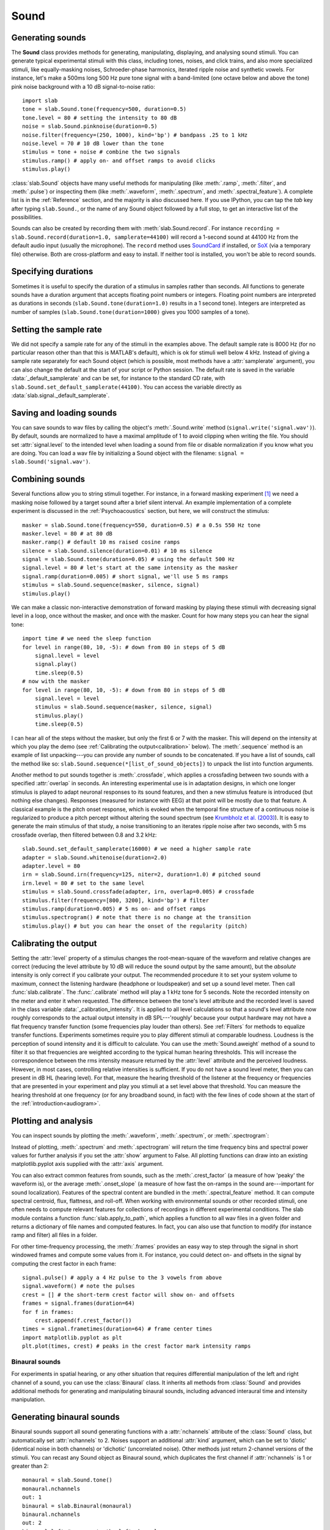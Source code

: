 
Sound
=====

Generating sounds
-----------------
The **Sound** class provides methods for generating, manipulating, displaying, and analysing sound stimuli.
You can generate typical experimental stimuli with this class, including tones, noises, and click trains, and also more specialized stimuli, like equally-masking noises, Schroeder-phase harmonics, iterated ripple noise and synthetic vowels. For instance, let's make a 500ms long 500 Hz pure tone signal with a band-limited (one octave below and above the tone) pink noise background with a 10 dB signal-to-noise ratio: ::

    import slab
    tone = slab.Sound.tone(frequency=500, duration=0.5)
    tone.level = 80 # setting the intensity to 80 dB
    noise = slab.Sound.pinknoise(duration=0.5)
    noise.filter(frequency=(250, 1000), kind='bp') # bandpass .25 to 1 kHz
    noise.level = 70 # 10 dB lower than the tone
    stimulus = tone + noise # combine the two signals
    stimulus.ramp() # apply on- and offset ramps to avoid clicks
    stimulus.play()

:class:`slab.Sound` objects have many useful methods for manipulating (like :meth:`.ramp`, :meth:`.filter`, and :meth:`.pulse`) or inspecting them (like :meth:`.waveform`, :meth:`.spectrum`, and :meth:`.spectral_feature`). A complete list is in the :ref:`Reference` section, and the majority is also discussed here. If you use IPython, you can tap the `tab` key after typing ``slab.Sound.``, or the name of any Sound object followed by a full stop, to get an interactive list of the possibilities.

Sounds can also be created by recording them with :meth:`slab.Sound.record`. For instance ``recording = slab.Sound.record(duration=1.0, samplerate=44100)`` will record a 1-second sound at 44100 Hz from the default audio input (usually the microphone). The ``record`` method uses `SoundCard <https://github.com/bastibe/SoundCard>`_ if installed, or `SoX <http://sox.sourceforge.net>`_ (via a temporary file) otherwise. Both are cross-platform and easy to install. If neither tool is installed, you won't be able to record sounds.

Specifying durations
--------------------
Sometimes it is useful to specify the duration of a stimulus in samples rather than seconds. All functions to generate sounds have a duration argument that accepts floating point numbers or integers. Floating point numbers are interpreted as durations in seconds (``slab.Sound.tone(duration=1.0)`` results in a 1 second tone). Integers are interpreted as number of samples (``slab.Sound.tone(duration=1000)`` gives you 1000 samples of a tone).

Setting the sample rate
-----------------------
We did not specify a sample rate for any of the stimuli in the examples above. The default sample rate is 8000 Hz (for no particular reason other than that this is MATLAB's default), which is ok for stimuli well below 4 kHz. Instead of giving a sample rate separately for each Sound object (which is possible, most methods have a :attr:`samplerate` argument), you can also change the default at the start of your script or Python session. The default rate is saved in the variable :data:`_default_samplerate` and can be set, for instance to the standard CD rate, with ``slab.Sound.set_default_samplerate(44100)``. You can access the variable directly as :data:`slab.signal._default_samplerate`.

Saving and loading sounds
-------------------------
You can save sounds to wav files by calling the object's :meth:`.Sound.write` method (``signal.write('signal.wav')``). By default, sounds are normalized to have a maximal amplitude of 1 to avoid clipping when writing the file. You should set :attr:`signal.level` to the intended level when loading a sound from file or disable normalization if you know what you are doing. You can load a wav file by initializing a Sound object with the filename: ``signal = slab.Sound('signal.wav')``.

Combining sounds
----------------
Several functions allow you to string stimuli together. For instance, in a forward masking experiment [#f1]_ we need a masking noise followed by a target sound after a brief silent interval. An example implementation of a complete experiment is discussed in the :ref:`Psychoacoustics` section, but here, we will construct the stimulus: ::

    masker = slab.Sound.tone(frequency=550, duration=0.5) # a 0.5s 550 Hz tone
    masker.level = 80 # at 80 dB
    masker.ramp() # default 10 ms raised cosine ramps
    silence = slab.Sound.silence(duration=0.01) # 10 ms silence
    signal = slab.Sound.tone(duration=0.05) # using the default 500 Hz
    signal.level = 80 # let's start at the same intensity as the masker
    signal.ramp(duration=0.005) # short signal, we'll use 5 ms ramps
    stimulus = slab.Sound.sequence(masker, silence, signal)
    stimulus.play()

We can make a classic non-interactive demonstration of forward masking by playing these stimuli with decreasing signal level in a loop, once without the masker, and once with the masker. Count for how many steps you can hear the signal tone: ::

    import time # we need the sleep function
    for level in range(80, 10, -5): # down from 80 in steps of 5 dB
        signal.level = level
        signal.play()
        time.sleep(0.5)
    # now with the masker
    for level in range(80, 10, -5): # down from 80 in steps of 5 dB
        signal.level = level
        stimulus = slab.Sound.sequence(masker, silence, signal)
        stimulus.play()
        time.sleep(0.5)

I can hear all of the steps without the masker, but only the first 6 or 7 with the masker. This will depend on the intensity at which you play the demo (see :ref:`Calibrating the output<calibration>` below). The :meth:`.sequence` method is an example of list unpacking---you can provide any number of sounds to be concatenated. If you have a list of sounds, call the method like so: ``slab.Sound.sequence(*[list_of_sound_objects])`` to unpack the list into function arguments.

Another method to put sounds together is :meth:`.crossfade`, which applies a crossfading between two sounds with a specified :attr:`overlap` in seconds. An interesting experimental use is in adaptation designs, in which one longer stimulus is played to adapt neuronal responses to its sound features, and then a new stimulus feature is introduced (but nothing else changes). Responses (measured for instance with EEG) at that point will be mostly due to that feature. A classical example is the pitch onset response, which is evoked when the temporal fine structure of a continuous noise is regularized to produce a pitch percept without altering the sound spectrum (see `Krumbholz et al. (2003) <https://pubmed.ncbi.nlm.nih.gov/12816892/>`_). It is easy to generate the main stimulus of that study, a noise transitioning to an iterates ripple noise after two seconds, with 5 ms crossfade overlap, then filtered between 0.8 and 3.2 kHz: ::

    slab.Sound.set_default_samplerate(16000) # we need a higher sample rate
    adapter = slab.Sound.whitenoise(duration=2.0)
    adapter.level = 80
    irn = slab.Sound.irn(frequency=125, niter=2, duration=1.0) # pitched sound
    irn.level = 80 # set to the same level
    stimulus = slab.Sound.crossfade(adapter, irn, overlap=0.005) # crossfade
    stimulus.filter(frequency=[800, 3200], kind='bp') # filter
    stimulus.ramp(duration=0.005) # 5 ms on- and offset ramps
    stimulus.spectrogram() # note that there is no change at the transition
    stimulus.play() # but you can hear the onset of the regularity (pitch)

.. _calibration:

Calibrating the output
----------------------
Setting the :attr:`level` property of a stimulus changes the root-mean-square of the waveform and relative changes are correct (reducing the level attribute by 10 dB will reduce the sound output by the same amount), but the *absolute* intensity is only correct if you calibrate your output. The recommended procedure it to set your system volume to maximum, connect the listening hardware (headphone or loudspeaker) and set up a sound level meter. Then call :func:`slab.calibrate`. The :func:`.calibrate` method will play a 1 kHz tone for 5 seconds. Note the recorded intensity on the meter and enter it when requested. The difference between the tone's level attribute and the recorded level is saved in the class variable :data:`_calibration_intensity`. It is applied to all level calculations so that a sound's level attribute now roughly corresponds to the actual output intensity in dB SPL---'roughly' because your output hardware may not have a flat frequency transfer function (some frequencies play louder than others). See :ref:`Filters` for methods to equalize transfer functions. Experiments sometimes require you to play different stimuli at comparable loudness. Loudness is the perception of sound intensity and it is difficult to calculate. You can use the :meth:`Sound.aweight` method of a sound to filter it so that frequencies are weighted according to the typical human hearing thresholds. This will increase the correspondence between the rms intensity measure returned by the :attr:`level` attribute and the perceived loudness. However, in most cases, controlling relative intensities is sufficient. If you do not have a sound level meter, then you can present in dB HL (hearing level). For that, measure the hearing threshold of the listener at the frequency or frequencies that are presented in your experiment and play you stimuli at a set level above that threshold. You can measure the hearing threshold at one frequency (or for any broadband sound, in fact) with the few lines of code shown at the start of the :ref:`introduction<audiogram>`.

Plotting and analysis
---------------------
You can inspect sounds by plotting the :meth:`.waveform`, :meth:`.spectrum`, or :meth:`.spectrogram`:

.. plot::
    :include-source:

    a = slab.Sound.vowel(vowel='a')
    e = slab.Sound.vowel(vowel='e')
    i = slab.Sound.vowel(vowel='i')
    signal = slab.Sound.sequence(a,e,i)
    import matplotlib.pyplot as plt # preparing a 2-by-2 figure
    _, [[ax1, ax2], [ax3, ax4]] = plt.subplots(
                    nrows=2, ncols=2, constrained_layout=True)
    signal.waveform(axis=ax1)
    signal.waveform(end=0.05, axis=ax2) # first 50ms
    signal.spectrogram(upper_frequency=5000, axis=ax3)
    signal.spectrum(axis=ax4)

Instead of plotting, :meth:`.spectrum` and :meth:`.spectrogram` will return the time frequency bins and spectral power values for further analysis if you set the :attr:`show` argument to False. All plotting functions can draw into an existing matplotlib.pyplot axis supplied with the :attr:`axis` argument.

You can also extract common features from sounds, such as the :meth:`.crest_factor` (a measure of how 'peaky' the waveform is), or the average :meth:`.onset_slope` (a measure of how fast the on-ramps in the sound are---important for sound localization). Features of the spectral content are bundled in the :meth:`.spectral_feature` method. It can compute spectral centroid, flux, flattness, and roll-off. When working with environmental sounds or other recorded stimuli, one often needs to compute relevant features for collections of recordings in different experimental conditions. The slab module contains a function :func:`slab.apply_to_path`, which applies a function to all wav files in a given folder and returns a dictionary of file names and computed features. In fact, you can also use that function to modify (for instance ramp and filter) all files in a folder.

For other time-frequency processing, the :meth:`.frames` provides an easy way to step through the signal in short windowed frames and compute some values from it. For instance, you could detect on- and offsets in the signal by computing the crest factor in each frame: ::

    signal.pulse() # apply a 4 Hz pulse to the 3 vowels from above
    signal.waveform() # note the pulses
    crest = [] # the short-term crest factor will show on- and offsets
    frames = signal.frames(duration=64)
    for f in frames:
        crest.append(f.crest_factor())
    times = signal.frametimes(duration=64) # frame center times
    import matplotlib.pyplot as plt
    plt.plot(times, crest) # peaks in the crest factor mark intensity ramps

Binaural sounds
^^^^^^^^^^^^^^^
For experiments in spatial hearing, or any other situation that requires differential manipulation of the left and right channel of a sound, you can use the :class:`Binaural` class. It inherits all methods from :class:`Sound` and provides additional methods for generating and manipulating binaural sounds, including advanced interaural time and intensity manipulation.

Generating binaural sounds
--------------------------
Binaural sounds support all sound generating functions with a :attr:`nchannels` attribute of the :class:`Sound` class, but automatically set :attr:`nchannels` to 2. Noises support an additional :attr:`kind` argument, which can be set to 'diotic' (identical noise in both channels) or 'dichotic' (uncorrelated noise). Other methods just return 2-channel versions of the stimuli. You can recast any Sound object as Binaural sound, which duplicates the first channel if :attr:`nchannels` is 1 or greater than 2: ::

    monaural = slab.Sound.tone()
    monaural.nchannels
    out: 1
    binaural = slab.Binaural(monaural)
    binaural.nchannels
    out: 2
    binaural.left # access to the left channel
    binaural.right # access to the right channel

Loading a wav file with ``slab.Binaural('file.wav')`` returns a Binaural sound object with two channels (even if the wav file contains only one channel).

Manipulating ITD and ILD
------------------------
The easiest manipulation of a binaural parameter may be to change the interaural level difference (ILD). This can be achieved by setting the :attr:`level` attributes of both channels: ::

    noise = slab.Binaural.pinknoise()
    noise.left.level = 75
    noise.right.level = 85
    noise.level
    out: array([75., 85.])

The :meth:`.ild` makes this easier and keeps the overall level constant: ``noise.ild(10)`` adds a 10dB level difference (positive dB values attenuate the left channel (virtual sound source moves to the right). The pink noise in the example is a broadband signal, and the ILD is frequency dependent and should not be the same for all frequencies. A frequency-dependent level difference can be computed and applied with :meth:`.interaural_level_spectrum`. The level spectrum is computed from a head-related transfer function (HRTF) and can be customised for individual listeners. See :ref:`HRTF` for how to handle these functions. The default level spectrum is computed form the HRTF of the KEMAR binaural recording mannequin (as measured by `Gardener and Martin (1994) <https://sound.media.mit.edu/resources/KEMAR.html>`_ at the MIT Media Lab).

If you are unsure which ILD value is appropriate, :meth:`.azimuth_to_ild` can compute ILDs corresponding to an azimuth angle, for instance 45 degrees, and a frequency: ::

    slab.Binaural.azimuth_to_ild(45)
    out: -9.12 # correct ILD in dB
    noise.ild(-9.12) # apply the ILD

A dynamic ILD, which evokes the perception of a moving sound source, can be applied with :meth:`.ild_ramp`. The ramp is linear from and to a given ILD.

Similar functions exist to manipulate interaural time differences (ITD): :meth:`.itd`, :meth:`.azimuth_to_ild` (using a given head radius), and :meth:`.itd_ramp`. To present a signal from a given azimuth using both cues, use the :meth:`.at_azimuth`, which calculates the correct ILD and ITD for you and applies it.

ITD and ILD manipulation leads to the percept of *lateralization*, that is, a source somewhere between the ears inside the head. Additional spectral shaping is necessary to generate an externalized percept (outside the head). This shaping can be achieved with the :meth:`.externalize`, which applies a low-resolution HRTF filter (KEMAR by default). Using both ramp functions and externalization, it is easy to generate a convincing sound source movement with pulsed pink noise: ::

    noise = slab.Binaural.pinknoise(samplerate=44100)
    from_ild = Binaural.azimuth_to_ild(-90)
    from_itd = Binaural.azimuth_to_itd(-90)
    to_ild = Binaural.azimuth_to_ild(90)
    to_itd = Binaural.azimuth_to_itd(90)
    noise_moving = noise.ild_ramp(from_ild, to_ild)
    noise_moving = noise_moving.itd_ramp(from_itd, to_itd)
    noise_moving.externalize() # apply filter in place
    noise.play() # best through headphones


Signals
-------
Sounds inherit from the :class:`Signal` class, which provides a generic signal object with properties duration, number of samples, sample times, number of channels. The actual samples are kept as numpy array in the :attr:`data` property and can be accessed, if necessary as for instance :attr:`signal.data`. Signals support slicing, arithmetic operations, and conversion between sample points and time points directly, without having to access the :attr:`data` property. The methods :meth:`.resample`, :meth:`.envelope`, and :meth:`.delay` are also implemented in Signal and passed to the child classes :class:`Sound`, :class:`Binaural`, and :class:`Filter`. You do not normally need to use the Signal class directly. ::

    sig = slab.Sound.pinknoise(nchannels=3)
    sig.duration
    out: 1.0
    sig.nsamples
    out: 8000
    sig.data.shape # accessing the sample array
    out: (8000, 3) # which has shape (nsamples x nchannels)
    sig2 = sig.resample(samplerate=4000) # resample to 4 kHz
    env = sig2.envelope() # returns a new signal containing the lowpass Hilbert envelopes of both channels
    sig.delay(duration=0.0006, channel=0) # delay the first channel by 0.6 ms

.. rubric:: Footnotes

.. [#f1] Forward masking occurs when a signal cannot be heard due to a preceding masking sound. Typically, three intervals are presented to the listener, two contain only the masker and one contains the masker followed by the signal. The listener has to identify the interval with the signal. The level of the masker is fixed and the signal level is varied adaptively to obtain the masked threshold.
